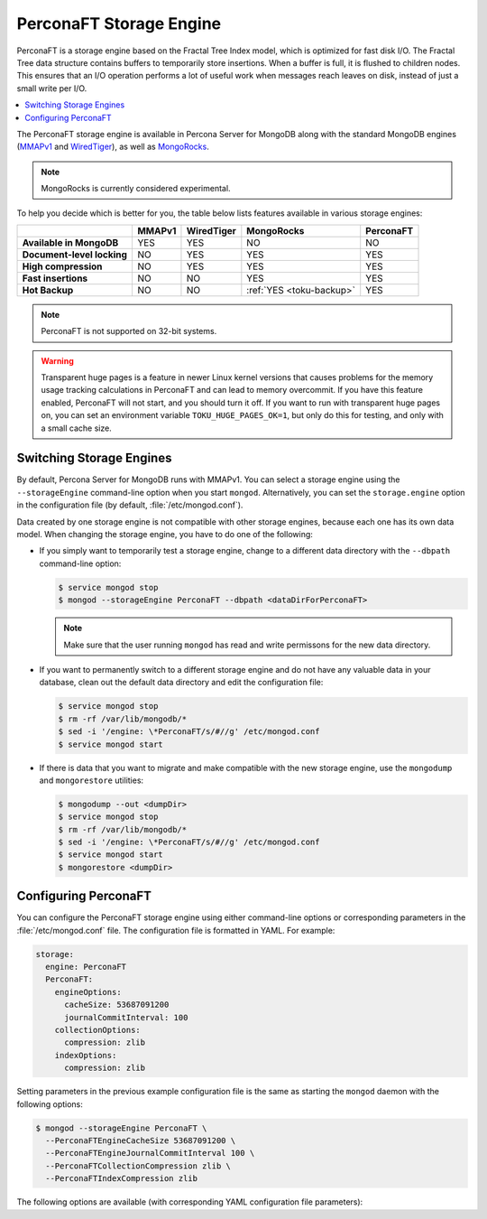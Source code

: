 .. _perconaft:

========================
PerconaFT Storage Engine
========================

PerconaFT is a storage engine based on the Fractal Tree Index model, which is optimized for fast disk I/O. The Fractal Tree data structure contains buffers to temporarily store insertions. When a buffer is full, it is flushed to children nodes. This ensures that an I/O operation performs a lot of useful work when messages reach leaves on disk, instead of just a small write per I/O.

.. contents::
  :local:
  :depth: 1

The PerconaFT storage engine is available in Percona Server for MongoDB along with the standard MongoDB engines (`MMAPv1 <https://docs.mongodb.org/manual/core/mmapv1/>`_ and `WiredTiger <https://docs.mongodb.org/manual/core/wiredtiger/>`_), as well as `MongoRocks <http://rocksdb.org>`_.

.. note:: MongoRocks is currently considered experimental.

To help you decide which is better for you, the table below lists features available in various storage engines:

.. list-table::
   :header-rows: 1
   :stub-columns: 1

   * -
     - MMAPv1
     - WiredTiger
     - MongoRocks
     - PerconaFT
   * - Available in MongoDB
     - YES
     - YES
     - NO
     - NO
   * - Document-level locking
     - NO
     - YES
     - YES
     - YES
   * - High compression
     - NO
     - YES
     - YES
     - YES
   * - Fast insertions
     - NO
     - NO
     - YES
     - YES
   * - Hot Backup
     - NO
     - NO
     - :ref:`YES <toku-backup>`
     - YES

.. note:: PerconaFT is not supported on 32-bit systems.

.. warning:: Transparent huge pages is a feature in newer Linux kernel versions that causes problems for the memory usage tracking calculations in PerconaFT and can lead to memory overcommit. If you have this feature enabled, PerconaFT will not start, and you should turn it off. If you want to run with transparent huge pages on, you can set an environment variable ``TOKU_HUGE_PAGES_OK=1``, but only do this for testing, and only with a small cache size.

.. _switch-storage-engines:

Switching Storage Engines
=========================

By default, Percona Server for MongoDB runs with MMAPv1. You can select a storage engine using the ``--storageEngine`` command-line option when you start ``mongod``. Alternatively, you can set the ``storage.engine`` option in the configuration file (by default, :file:`/etc/mongod.conf`).

Data created by one storage engine is not compatible with other storage engines, because each one has its own data model. When changing the storage engine, you have to do one of the following:

* If you simply want to temporarily test a storage engine, change to a different data directory with the ``--dbpath`` command-line option:

  .. code-block:: bash

     $ service mongod stop
     $ mongod --storageEngine PerconaFT --dbpath <dataDirForPerconaFT>

  .. note:: Make sure that the user running ``mongod`` has read and write permissons for the new data directory.

* If you want to permanently switch to a different storage engine and do not have any valuable data in your database, clean out the default data directory and edit the configuration file:

  .. code-block:: bash

     $ service mongod stop
     $ rm -rf /var/lib/mongodb/*
     $ sed -i '/engine: \*PerconaFT/s/#//g' /etc/mongod.conf
     $ service mongod start

* If there is data that you want to migrate and make compatible with the new storage engine, use the ``mongodump`` and ``mongorestore`` utilities:

  .. code-block:: bash

     $ mongodump --out <dumpDir>
     $ service mongod stop
     $ rm -rf /var/lib/mongodb/*
     $ sed -i '/engine: \*PerconaFT/s/#//g' /etc/mongod.conf
     $ service mongod start
     $ mongorestore <dumpDir>

.. _configure-perconaft:

Configuring PerconaFT
=====================

You can configure the PerconaFT storage engine using either command-line options or corresponding parameters in the :file:`/etc/mongod.conf` file. The configuration file is formatted in YAML. For example:

.. code-block:: none

 storage:
   engine: PerconaFT
   PerconaFT:
     engineOptions:
       cacheSize: 53687091200
       journalCommitInterval: 100
     collectionOptions:
       compression: zlib
     indexOptions:
       compression: zlib

Setting parameters in the previous example configuration file is the same as starting the ``mongod`` daemon with the following options:

.. code-block:: bash

 $ mongod --storageEngine PerconaFT \
   --PerconaFTEngineCacheSize 53687091200 \
   --PerconaFTEngineJournalCommitInterval 100 \
   --PerconaFTCollectionCompression zlib \
   --PerconaFTIndexCompression zlib

The following options are available (with corresponding YAML configuration file parameters):

.. option:: --PerconaFTCollectionCompression

   :Config: ``storage.PerconaFT.collectionOptions.compression``
   :Default: ``zlib``
   :Values: ``none``, ``zlib``, ``lzma``, ``quicklz``

   Specifies the PerconaFT collection compression method.

.. option:: --PerconaFTCollectionFanout

   :Config: ``storage.PerconaFT.collectionOptions.fanout``
   :Default: ``16``

   Specifies the PerconaFT collection fanout.

.. option:: --PerconaFTCollectionPageSize

   :Config: ``storage.PerconaFT.collectionOptions.pageSize``
   :Default: ``4194304`` (4 MiB)

   Specifies the PerconaFT collection page size in bytes.

.. option:: --PerconaFTCollectionReadPageSize

   :Config: ``storage.PerconaFT.collectionOptions.readPageSize``
   :Default: ``65536`` (64 KiB)

   Specifies the PerconaFT collection read page size in bytes.

.. option:: --PerconaFTEngineCacheSize

   :Config: ``storage.PerconaFT.engineOptions.cacheSize``
   :Default: ``0``

   Specifies the PerconaFT storage engine cache size in bytes.

.. option:: --PerconaFTEngineCleanerIterations

   :Config: ``storage.PerconaFT.engineOptions.cleanerIterations``
   :Default: ``5``

   Specifies the number of PerconaFT storage engine cleaner iterations.

.. option:: --PerconaFTEngineCleanerPeriod

   :Config: ``storage.PerconaFT.engineOptions.cleanerPeriod``
   :Default: ``2``

   Specifies the PerconaFT storage engine cleaner period in seconds.

.. option:: --PerconaFTEngineCompressBuffersBeforeEviction

   :Config: ``storage.PerconaFT.engineOptions.compressBuffersBeforeEviction``
   :Default: ``false``

   Specifies whether the PerconaFT storage engine should compress buffers before eviction.
 
.. option:: --PerconaFTEngineDirectio

   :Config: ``storage.PerconaFT.engineOptions.directio``
   :Default: ``false``

   Specifies whether the PerconaFT storage engine should use Direct I/O.

.. option:: --PerconaFTEngineFsRedzone

   :Config: ``storage.PerconaFT.engineOptions.fsRedzone``
   :Default: ``5``

   Specifies the PerconaFT storage engine filesystem redzone.

.. option:: --PerconaFTEngineJournalCommitInterval

   :Config: ``storage.PerconaFT.engineOptions.journalCommitInterval``
   :Default: ``100``

   Specifies the PerconaFT storage engine journal commit interval in milliseconds.

.. option:: --PerconaFTEngineLockTimeout

   :Config: ``storage.PerconaFT.engineOptions.lockTimeout``
   :Default: ``100``

   Specifies the PerconaFT storage engine lock wait timeout in milliseconds.

.. option:: --PerconaFTEngineLocktreeMaxMemory

   :Config: ``storage.PerconaFT.engineOptions.locktreeMaxMemory``
   :Default: ``0``

   Specifies the PerconaFT storage engine locktree size in bytes.

.. option:: --PerconaFTEngineLogDir

   :Config: ``storage.PerconaFT.engineOptions.logDir``
   :Default: 

   Specifies the directory for the PerconaFT storage engine transaction log.

.. option:: --PerconaFTEngineNumCachetableBucketMutexes

   :Config: ``storage.PerconaFT.engineOptions.numCachetableBucketMutexes``
   :Default: ``1048576``

   Specifies the number of PerconaFT storage engine num cachetable bucket mutexes.

.. option:: --PerconaFTIndexCompression

   :Config: ``storage.PerconaFT.indexOptions.compression``
   :Default: ``zlib``
   :Values: ``none``, ``zlib``, ``lzma``, ``quicklz``

   Specifies the PerconaFT index compression method.

.. option:: ---PerconaFTIndexFanout

   :Config: ``storage.PerconaFT.indexOptions.fanout``
   :Default: ``16``

   Specifies the PerconaFT index fanout.

.. option:: --PerconaFTIndexPageSize

   :Config: ``storage.PerconaFT.indexOptions.pageSize``
   :Default: ``4194304`` (4 MiB)

   Specifies the PerconaFT index page size in bytes.

.. option:: --PerconaFTIndexReadPageSize

   :Config: ``storage.PerconaFT.indexOptions.readPageSize``
   :Default: ``65536`` (64 KiB)

   Specifies the PerconaFT index read page size in bytes.

